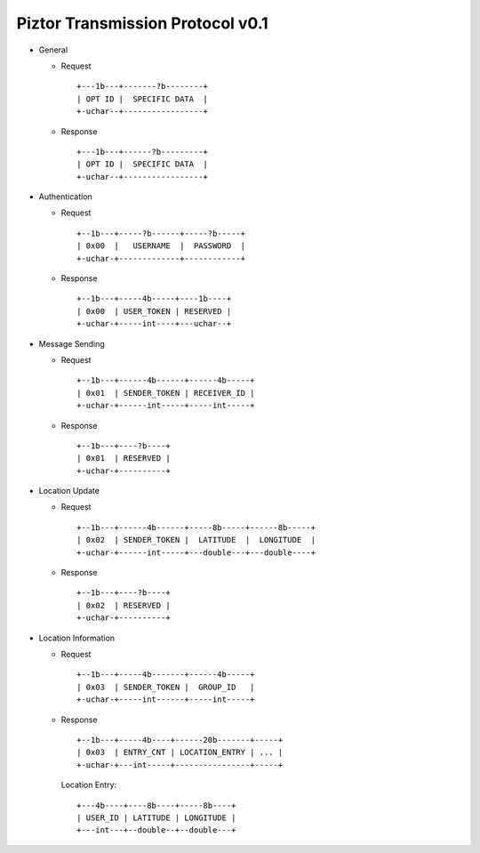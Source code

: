 Piztor Transmission Protocol v0.1
---------------------------------

- General 

  - Request

    ::
    
        +---1b---+-------?b--------+
        | OPT ID |  SPECIFIC DATA  |
        +-uchar--+-----------------+

  - Response

    ::
    
        +---1b---+------?b---------+
        | OPT ID |  SPECIFIC DATA  |
        +-uchar--+-----------------+

- Authentication 

  - Request

    :: 

        +--1b---+-----?b------+-----?b-----+
        | 0x00  |   USERNAME  |  PASSWORD  |
        +-uchar-+-------------+------------+

  - Response

    ::
    
       +--1b---+-----4b-----+----1b----+
       | 0x00  | USER_TOKEN | RESERVED |
       +-uchar-+-----int----+---uchar--+

- Message Sending 

  - Request

    ::
    
        +--1b---+------4b------+------4b-----+
        | 0x01  | SENDER_TOKEN | RECEIVER_ID |
        +-uchar-+------int-----+-----int-----+

  - Response
        
    ::

        +--1b---+----?b----+
        | 0x01  | RESERVED |
        +-uchar-+----------+

- Location Update

  - Request

    ::
    
        +--1b---+------4b------+-----8b-----+------8b-----+
        | 0x02  | SENDER_TOKEN |  LATITUDE  |  LONGITUDE  |
        +-uchar-+------int-----+---double---+---double----+

  - Response

    ::

        +--1b---+----?b----+
        | 0x02  | RESERVED |
        +-uchar-+----------+

- Location Information

  - Request

    ::
    
        +--1b---+-----4b-------+------4b-----+
        | 0x03  | SENDER_TOKEN |  GROUP_ID   |
        +-uchar-+-----int------+-----int-----+

  - Response

    ::

        +--1b---+-----4b----+------20b-------+-----+
        | 0x03  | ENTRY_CNT | LOCATION_ENTRY | ... |
        +-uchar-+---int-----+----------------+-----+
        
    Location Entry:

    :: 

        +---4b----+----8b----+-----8b----+
        | USER_ID | LATITUDE | LONGITUDE |
        +---int---+--double--+--double---+

